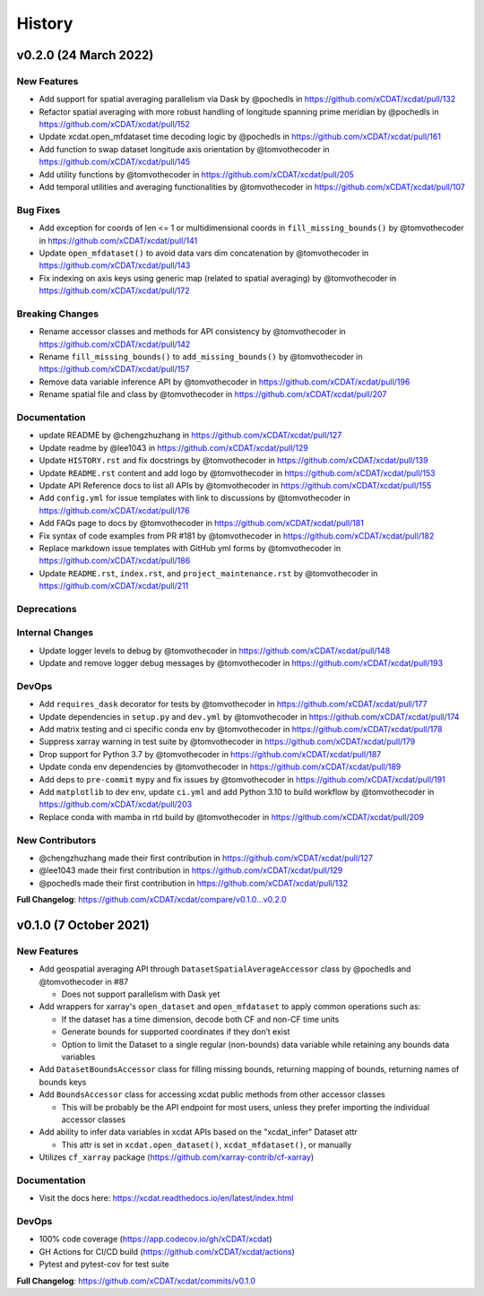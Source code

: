 =======
History
=======

v0.2.0 (24 March 2022)
------------------------

New Features
~~~~~~~~~~~~

-  Add support for spatial averaging parallelism via Dask by @pochedls
   in https://github.com/xCDAT/xcdat/pull/132
-  Refactor spatial averaging with more robust handling of longitude
   spanning prime meridian by @pochedls in
   https://github.com/xCDAT/xcdat/pull/152
-  Update xcdat.open_mfdataset time decoding logic by @pochedls in
   https://github.com/xCDAT/xcdat/pull/161
-  Add function to swap dataset longitude axis orientation by
   @tomvothecoder in https://github.com/xCDAT/xcdat/pull/145
-  Add utility functions by @tomvothecoder in
   https://github.com/xCDAT/xcdat/pull/205
-  Add temporal utilities and averaging functionalities by
   @tomvothecoder in https://github.com/xCDAT/xcdat/pull/107

Bug Fixes
~~~~~~~~~

-  Add exception for coords of len <= 1 or multidimensional coords in
   ``fill_missing_bounds()`` by @tomvothecoder in
   https://github.com/xCDAT/xcdat/pull/141
-  Update ``open_mfdataset()`` to avoid data vars dim concatenation by
   @tomvothecoder in https://github.com/xCDAT/xcdat/pull/143
-  Fix indexing on axis keys using generic map (related to spatial
   averaging) by @tomvothecoder in
   https://github.com/xCDAT/xcdat/pull/172

Breaking Changes
~~~~~~~~~~~~~~~~

-  Rename accessor classes and methods for API consistency by
   @tomvothecoder in https://github.com/xCDAT/xcdat/pull/142
-  Rename ``fill_missing_bounds()`` to ``add_missing_bounds()`` by
   @tomvothecoder in https://github.com/xCDAT/xcdat/pull/157
-  Remove data variable inference API by @tomvothecoder in
   https://github.com/xCDAT/xcdat/pull/196
-  Rename spatial file and class by @tomvothecoder in
   https://github.com/xCDAT/xcdat/pull/207

Documentation
~~~~~~~~~~~~~

-  update README by @chengzhuzhang in
   https://github.com/xCDAT/xcdat/pull/127
-  Update readme by @lee1043 in https://github.com/xCDAT/xcdat/pull/129
-  Update ``HISTORY.rst`` and fix docstrings by @tomvothecoder in
   https://github.com/xCDAT/xcdat/pull/139
-  Update ``README.rst`` content and add logo by @tomvothecoder in
   https://github.com/xCDAT/xcdat/pull/153
-  Update API Reference docs to list all APIs by @tomvothecoder in
   https://github.com/xCDAT/xcdat/pull/155
-  Add ``config.yml`` for issue templates with link to discussions by
   @tomvothecoder in https://github.com/xCDAT/xcdat/pull/176
-  Add FAQs page to docs by @tomvothecoder in
   https://github.com/xCDAT/xcdat/pull/181
-  Fix syntax of code examples from PR #181 by @tomvothecoder in
   https://github.com/xCDAT/xcdat/pull/182
-  Replace markdown issue templates with GitHub yml forms by
   @tomvothecoder in https://github.com/xCDAT/xcdat/pull/186
-  Update ``README.rst``, ``index.rst``, and ``project_maintenance.rst``
   by @tomvothecoder in https://github.com/xCDAT/xcdat/pull/211

Deprecations
~~~~~~~~~~~~

Internal Changes
~~~~~~~~~~~~~~~~

-  Update logger levels to debug by @tomvothecoder in
   https://github.com/xCDAT/xcdat/pull/148
-  Update and remove logger debug messages by @tomvothecoder in
   https://github.com/xCDAT/xcdat/pull/193

DevOps
~~~~~~

-  Add ``requires_dask`` decorator for tests by @tomvothecoder in
   https://github.com/xCDAT/xcdat/pull/177
-  Update dependencies in ``setup.py`` and ``dev.yml`` by @tomvothecoder
   in https://github.com/xCDAT/xcdat/pull/174
-  Add matrix testing and ci specific conda env by @tomvothecoder in
   https://github.com/xCDAT/xcdat/pull/178
-  Suppress xarray warning in test suite by @tomvothecoder in
   https://github.com/xCDAT/xcdat/pull/179
-  Drop support for Python 3.7 by @tomvothecoder in
   https://github.com/xCDAT/xcdat/pull/187
-  Update conda env dependencies by @tomvothecoder in
   https://github.com/xCDAT/xcdat/pull/189
-  Add deps to ``pre-commit`` ``mypy`` and fix issues by @tomvothecoder
   in https://github.com/xCDAT/xcdat/pull/191
-  Add ``matplotlib`` to dev env, update ``ci.yml`` and add Python 3.10
   to build workflow by @tomvothecoder in
   https://github.com/xCDAT/xcdat/pull/203
-  Replace conda with mamba in rtd build by @tomvothecoder in
   https://github.com/xCDAT/xcdat/pull/209

New Contributors
~~~~~~~~~~~~~~~~

-  @chengzhuzhang made their first contribution in
   https://github.com/xCDAT/xcdat/pull/127
-  @lee1043 made their first contribution in
   https://github.com/xCDAT/xcdat/pull/129
-  @pochedls made their first contribution in
   https://github.com/xCDAT/xcdat/pull/132

**Full Changelog**:
https://github.com/xCDAT/xcdat/compare/v0.1.0...v0.2.0

v0.1.0 (7 October 2021)
------------------------

New Features
~~~~~~~~~~~~

-  Add geospatial averaging API through
   ``DatasetSpatialAverageAccessor`` class by @pochedls and
   @tomvothecoder in #87

   -  Does not support parallelism with Dask yet

-  Add wrappers for xarray's ``open_dataset`` and ``open_mfdataset`` to
   apply common operations such as:

   -  If the dataset has a time dimension, decode both CF and non-CF
      time units
   -  Generate bounds for supported coordinates if they don’t exist
   -  Option to limit the Dataset to a single regular (non-bounds) data
      variable while retaining any bounds data variables

-  Add ``DatasetBoundsAccessor`` class for filling missing bounds,
   returning mapping of bounds, returning names of bounds keys
-  Add ``BoundsAccessor`` class for accessing xcdat public methods
   from other accessor classes

   -  This will be probably be the API endpoint for most users, unless
      they prefer importing the individual accessor classes

-  Add ability to infer data variables in xcdat APIs based on the
   "xcdat_infer" Dataset attr

   -  This attr is set in ``xcdat.open_dataset()``,
      ``xcdat_mfdataset()``, or manually

-  Utilizes ``cf_xarray`` package
   (https://github.com/xarray-contrib/cf-xarray)


Documentation
~~~~~~~~~~~~~

-  Visit the docs here:
   https://xcdat.readthedocs.io/en/latest/index.html

DevOps
~~~~~~

-  100% code coverage (https://app.codecov.io/gh/xCDAT/xcdat)
-  GH Actions for CI/CD build (https://github.com/xCDAT/xcdat/actions)
-  Pytest and pytest-cov for test suite

**Full Changelog**: https://github.com/xCDAT/xcdat/commits/v0.1.0

